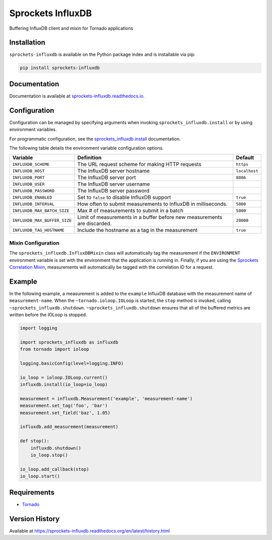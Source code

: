 Sprockets InfluxDB
==================
Buffering InfluxDB client and mixin for Tornado applications

|Version| |Downloads| |Status| |Coverage| |License|

Installation
------------
``sprockets-influxdb`` is available on the Python package index and is installable via pip:

.. code:: bash

    pip install sprockets-influxdb

Documentation
-------------
Documentation is available at `sprockets-influxdb.readthedocs.io <https://sprockets-influxdb.readthedocs.io>`_.

Configuration
-------------
Configuration can be managed by specifying arguments when invoking
``sprockets_influxdb.install`` or by using environment variables.

For programmatic configuration, see the
`sprockets_influxdb.install <https://sprockets-influxdb.readthedocs.io/en/latest/api.html#sprockets_influxdb.install>`_
documentation.

The following table details the environment variable configuration options.

+-------------------------------+--------------------------------------------------+---------------+
| Variable                      | Definition                                       | Default       |
+===============================+==================================================+===============+
| ``INFLUXDB_SCHEME``           | The URL request scheme for making HTTP requests  | ``https``     |
+-------------------------------+--------------------------------------------------+---------------+
| ``INFLUXDB_HOST``             | The InfluxDB server hostname                     | ``localhost`` |
+-------------------------------+--------------------------------------------------+---------------+
| ``INFLUXDB_PORT``             | The InfluxDB server port                         | ``8086``      |
+-------------------------------+--------------------------------------------------+---------------+
| ``INFLUXDB_USER``             | The InfluxDB server username                     |               |
+-------------------------------+--------------------------------------------------+---------------+
| ``INFLUXDB_PASSWORD``         | The InfluxDB server password                     |               |
+-------------------------------+--------------------------------------------------+---------------+
| ``INFLUXDB_ENABLED``          | Set to ``false`` to disable InfluxDB support     | ``true``      |
+-------------------------------+--------------------------------------------------+---------------+
| ``INFLUXDB_INTERVAL``         | How often to submit measurements to InfluxDB in  | ``5000``      |
|                               | milliseconds.                                    |               |
+-------------------------------+--------------------------------------------------+---------------+
| ``INFLUXDB_MAX_BATCH_SIZE``   | Max # of measurements to submit in a batch       | ``5000``      |
+-------------------------------+--------------------------------------------------+---------------+
| ``INFLUXDB_MAX_BUFFER_SIZE``  | Limit of measurements in a buffer before new     | ``20000``     |
|                               | measurements are discarded.                      |               |
+-------------------------------+--------------------------------------------------+---------------+
| ``INFLUXDB_TAG_HOSTNAME``     | Include the hostname as a tag in the measurement | ``true``      |
+-------------------------------+--------------------------------------------------+---------------+

Mixin Configuration
^^^^^^^^^^^^^^^^^^^
The ``sprockets_influxdb.InfluxDBMixin`` class will automatically tag the measurement if the
``ENVIRONMENT`` environment variable is set with the environment that the application is running
in. Finally, if you are using the
`Sprockets Correlation Mixin <https://github.com/sprockets/sprockets.mixins.correlation>`_,
measurements will automatically be tagged with the correlation ID for a request.

Example
-------
In the following example, a measurement is added to the ``example`` InfluxDB database
with the measurement name of ``measurement-name``. When the ``~tornado.ioloop.IOLoop``
is started, the ``stop`` method is invoked, calling ``~sprockets_influxdb.shutdown``.
``~sprockets_influxdb.shutdown`` ensures that all of the buffered metrics are
written before the IOLoop is stopped.

.. code:: python

    import logging

    import sprockets_influxdb as influxdb
    from tornado import ioloop

    logging.basicConfig(level=logging.INFO)

    io_loop = ioloop.IOLoop.current()
    influxdb.install(io_loop=io_loop)

    measurement = influxdb.Measurement('example', 'measurement-name')
    measurement.set_tag('foo', 'bar')
    measurement.set_field('baz', 1.05)

    influxdb.add_measurement(measurement)

    def stop():
        influxdb.shutdown()
        io_loop.stop()

    io_loop.add_callback(stop)
    io_loop.start()

Requirements
------------
-  `Tornado <https://tornadoweb.org>`_

Version History
---------------
Available at https://sprockets-influxdb.readthedocs.org/en/latest/history.html

.. |Version| image:: https://img.shields.io/pypi/v/sprockets-influxdb.svg?
   :target: http://badge.fury.io/py/sprockets-influxdb

.. |Status| image:: https://img.shields.io/travis/sprockets/sprockets-influxdb.svg?
   :target: https://travis-ci.org/sprockets/sprockets-influxdb

.. |Coverage| image:: https://img.shields.io/codecov/c/github/sprockets/sprockets-influxdb.svg?
   :target: https://codecov.io/github/sprockets/sprockets-influxdb?branch=master

.. |Downloads| image:: https://img.shields.io/pypi/dm/sprockets-influxdb.svg?
   :target: https://pypi.python.org/pypi/sprockets-influxdb

.. |License| image:: https://img.shields.io/pypi/l/sprockets-influxdb.svg?
   :target: https://sprockets-influxdb.readthedocs.org
